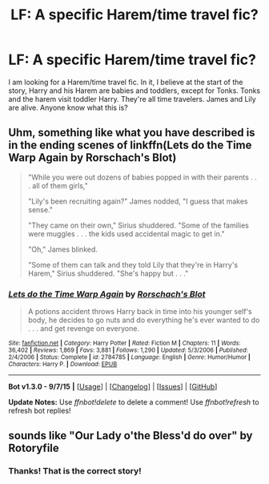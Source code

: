 #+TITLE: LF: A specific Harem/time travel fic?

* LF: A specific Harem/time travel fic?
:PROPERTIES:
:Author: SoulxxBondz
:Score: 2
:DateUnix: 1443754581.0
:DateShort: 2015-Oct-02
:FlairText: Request
:END:
I am looking for a Harem/time travel fic. In it, I believe at the start of the story, Harry and his Harem are babies and toddlers, except for Tonks. Tonks and the harem visit toddler Harry. They're all time travelers. James and Lily are alive. Anyone know what this is?


** Uhm, something like what you have described is in the ending scenes of linkffn(Lets do the Time Warp Again by Rorschach's Blot)

#+begin_quote
  "While you were out dozens of babies popped in with their parents . . . all of them girls,"

  "Lily's been recruiting again?" James nodded, "I guess that makes sense."

  "They came on their own," Sirius shuddered. "Some of the families were muggles . . . the kids used accidental magic to get in."

  "Oh," James blinked.

  "Some of them can talk and they told Lily that they're in Harry's Harem," Sirius shuddered. "She's happy but . . ."
#+end_quote
:PROPERTIES:
:Author: jsohp080
:Score: 2
:DateUnix: 1443798577.0
:DateShort: 2015-Oct-02
:END:

*** [[http://www.fanfiction.net/s/2784785/1/][*/Lets do the Time Warp Again/*]] by [[https://www.fanfiction.net/u/686093/Rorschach-s-Blot][/Rorschach's Blot/]]

#+begin_quote
  A potions accident throws Harry back in time into his younger self's body, he decides to go nuts and do everything he's ever wanted to do . . . and get revenge on everyone.
#+end_quote

^{/Site/: [[http://www.fanfiction.net/][fanfiction.net]] *|* /Category/: Harry Potter *|* /Rated/: Fiction M *|* /Chapters/: 11 *|* /Words/: 36,402 *|* /Reviews/: 1,869 *|* /Favs/: 3,881 *|* /Follows/: 1,290 *|* /Updated/: 5/3/2006 *|* /Published/: 2/4/2006 *|* /Status/: Complete *|* /id/: 2784785 *|* /Language/: English *|* /Genre/: Humor/Humor *|* /Characters/: Harry P. *|* /Download/: [[http://www.p0ody-files.com/ff_to_ebook/mobile/makeEpub.php?id=2784785][EPUB]]}

--------------

*Bot v1.3.0 - 9/7/15* *|* [[[https://github.com/tusing/reddit-ffn-bot/wiki/Usage][Usage]]] | [[[https://github.com/tusing/reddit-ffn-bot/wiki/Changelog][Changelog]]] | [[[https://github.com/tusing/reddit-ffn-bot/issues/][Issues]]] | [[[https://github.com/tusing/reddit-ffn-bot/][GitHub]]]

*Update Notes:* Use /ffnbot!delete/ to delete a comment! Use /ffnbot!refresh/ to refresh bot replies!
:PROPERTIES:
:Author: FanfictionBot
:Score: 1
:DateUnix: 1443798609.0
:DateShort: 2015-Oct-02
:END:


** sounds like "Our Lady o'the Bless'd do over" by Rotoryfile
:PROPERTIES:
:Author: Erokage
:Score: 1
:DateUnix: 1443926372.0
:DateShort: 2015-Oct-04
:END:

*** Thanks! That is the correct story!
:PROPERTIES:
:Author: SoulxxBondz
:Score: 1
:DateUnix: 1443932007.0
:DateShort: 2015-Oct-04
:END:
